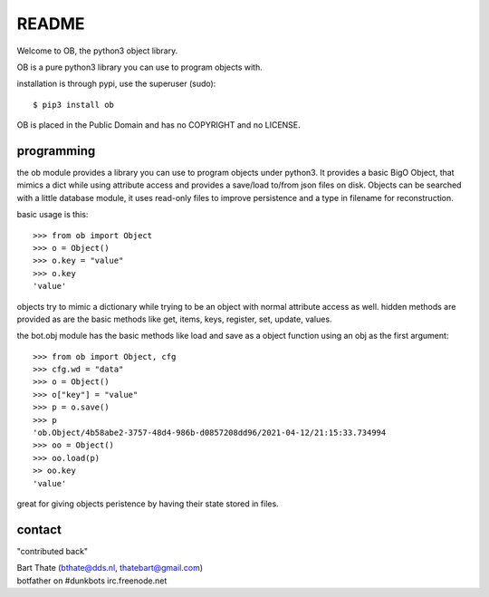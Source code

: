 README
######

Welcome to OB, the python3 object library.

OB is a pure python3 library you can use to program objects with.

installation is through pypi, use the superuser (sudo)::

 $ pip3 install ob

OB is placed in the Public Domain and has no COPYRIGHT and no LICENSE.

programming
===========

the ob module provides a library you can use to program objects under python3.
It provides a basic BigO Object, that mimics a dict while using attribute access
and provides a save/load to/from json files on disk. Objects can be searched
with a little database module, it uses read-only files to improve persistence
and a type in filename for reconstruction.

basic usage is this::

 >>> from ob import Object
 >>> o = Object()
 >>> o.key = "value"
 >>> o.key
 'value'

objects try to mimic a dictionary while trying to be an object with normal
attribute access as well. hidden methods are provided as are the basic
methods like get, items, keys, register, set, update, values.

the bot.obj module has the basic methods like load and save as a object
function using an obj as the first argument::

 >>> from ob import Object, cfg
 >>> cfg.wd = "data"
 >>> o = Object()
 >>> o["key"] = "value"
 >>> p = o.save()
 >>> p
 'ob.Object/4b58abe2-3757-48d4-986b-d0857208dd96/2021-04-12/21:15:33.734994
 >>> oo = Object()
 >>> oo.load(p)
 >> oo.key
 'value'

great for giving objects peristence by having their state stored in files.

contact
=======

"contributed back"

| Bart Thate (bthate@dds.nl, thatebart@gmail.com)
| botfather on #dunkbots irc.freenode.net
